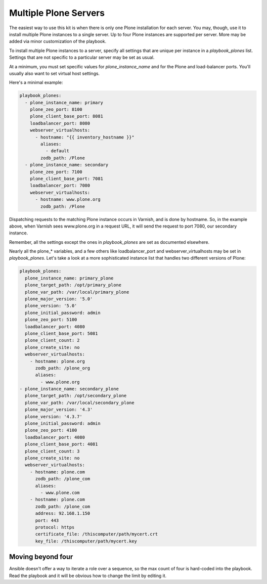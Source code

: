 Multiple Plone Servers
``````````````````````

The easiest way to use this kit is when there is only one Plone installation for each server. You may, though, use it to install multiple Plone instances to a single server. Up to four Plone instances are supported per server. More may be added via minor customization of the playbook.

To install multiple Plone instances to a server, specify all settings that are unique per instance in a `playbook_plones` list. Settings that are not specific to a particular server may be set as usual.

At a minimum, you must set specific values for `plone_instance_name` and for the Plone and load-balancer ports. You'll usually also want to set virtual host settings.

Here's a minimal example:

.. code-block:: yaml

    playbook_plones:
      - plone_instance_name: primary
        plone_zeo_port: 8100
        plone_client_base_port: 8081
        loadbalancer_port: 8080
        webserver_virtualhosts:
          - hostname: "{{ inventory_hostname }}"
            aliases:
              - default
            zodb_path: /Plone
      - plone_instance_name: secondary
        plone_zeo_port: 7100
        plone_client_base_port: 7081
        loadbalancer_port: 7080
        webserver_virtualhosts:
          - hostname: www.plone.org
            zodb_path: /Plone

Dispatching requests to the matching Plone instance occurs in Varnish, and is done by hostname. So, in the example above, when Varnish sees www.plone.org in a request URL, it will send the request to port 7080, our secondary instance.

Remember, all the settings except the ones in `playbook_plones` are set as documented elsewhere.

Nearly all the plone_* variables, and a few others like loadbalancer_port and webserver_virtualhosts may be set in `playbook_plones`. Let's take a look at a more sophisticated instance list that handles two different versions of Plone:

.. code-block:: yaml

    playbook_plones:
      plone_instance_name: primary_plone
      plone_target_path: /opt/primary_plone
      plone_var_path: /var/local/primary_plone
      plone_major_version: '5.0'
      plone_version: '5.0'
      plone_initial_password: admin
      plone_zeo_port: 5100
      loadbalancer_port: 4080
      plone_client_base_port: 5081
      plone_client_count: 2
      plone_create_site: no
      webserver_virtualhosts:
        - hostname: plone.org
          zodb_path: /plone_org
          aliases:
            - www.plone.org
    - plone_instance_name: secondary_plone
      plone_target_path: /opt/secondary_plone
      plone_var_path: /var/local/secondary_plone
      plone_major_version: '4.3'
      plone_version: '4.3.7'
      plone_initial_password: admin
      plone_zeo_port: 4100
      loadbalancer_port: 4080
      plone_client_base_port: 4081
      plone_client_count: 3
      plone_create_site: no
      webserver_virtualhosts:
        - hostname: plone.com
          zodb_path: /plone_com
          aliases:
            - www.plone.com
        - hostname: plone.com
          zodb_path: /plone_com
          address: 92.168.1.150
          port: 443
          protocol: https
          certificate_file: /thiscomputer/path/mycert.crt
          key_file: /thiscomputer/path/mycert.key

Moving beyond four
------------------

Ansible doesn't offer a way to iterate a role over a sequence, so the max count of four is hard-coded into the playbook. Read the playbook and it will be obvious how to change the limit by editing it.